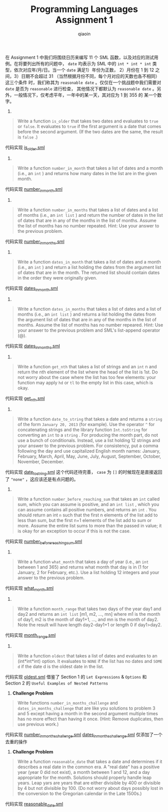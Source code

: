 #+TITLE: Programming Languages Assignment 1
#+AUTHOR: qiaoin
#+EMAIL: qiao.liubing@gmail.com
#+OPTIONS: toc:3 num:nil
#+STARTUP: showall

在 Assignment 1 中我们将围绕日历来编写 11 个 SML 函数，以及对应的测试用例。在将要列出所有的问题中，
=date= 均表示为 SML 中的 =int * int * int= 类型，依次对应年/月/日。当一个 =date= 满足1）年份为正数，
2）月份在 1 到 12 之间，3）日期不会超过 31 （当然根据月份不同，每个月对应的天数也各不相同）这三个条件
时，我们称其为 =reasonable date= 。仅仅在一个挑战题中我们需要对 =date= 是否为 =reasonable= 进行检查，
其他情况下都默认为 =reasonable date= 。另外，一般情况下，仅考虑平年，一年中的某一天，其对应为 1 到 355 的
某一个数字。

1.
#+BEGIN_QUOTE
Write a function =is_older= that takes two dates and evaluates to =true= or =false=. It evaluates
to =true= if the first argument is a date that comes before the second argument. (If the two dates
are the same, the result is =false= .)  
#+END_QUOTE

代码实现 [[file:is_older.sml][is_older.sml]] 

2. 
#+BEGIN_QUOTE
Write a function =number_in_month= that takes a list of dates and a month (i.e., an =int= ) and returns
how many dates in the list are in the given month.
#+END_QUOTE

代码实现 [[file:number_in_month.sml][number_in_month.sml]]

3. 
#+BEGIN_QUOTE
Write a function =number_in_months= that takes a list of dates and a list of months (i.e., an =int list= )
and return the number of dates in the list of dates that are in any of the months in the list of months. 
Assume the list of months has no number repeated. Hint: Use your answer to the previous problem.
#+END_QUOTE

代码实现 [[file:number_in_months.sml][number_in_months.sml]]

4. 
#+BEGIN_QUOTE
Write a function =dates_in_month= that takes a list of dates and a month (i.e., an =int= ) and return a list
holding the dates from the argument list of dates that are in the month. The returned list should contain 
dates in the order they were originally given.
#+END_QUOTE

代码实现 [[file:dates_in_month.sml][dates_in_month.sml]]

5. 
#+BEGIN_QUOTE
Write a function =dates_in_months= that takes a list of dates and a list of months (i.e., an =int list= ) and
returns a list holding the dates from the argument list of dates that are in any of the months in the list of 
months. Assume the list of months has no number repeared. Hint: Use your answer to the previous problem and 
SML's list-append operator (@).
#+END_QUOTE

代码实现 [[file:dates_in_months.sml][dates_in_months.sml]]

6. 
#+BEGIN_QUOTE
Write a function =get_nth= that takes a list of strings and an =int= n and return the nth element of the list
where the head of the list is 1st. Do not worry about the case where the list has too few elements: your function
may apply =hd= or =tl= to the empty list in this case, which is okay.
#+END_QUOTE

代码实现 [[file:get_nth.sml][get_nth.sml]] 

7.
#+BEGIN_QUOTE
Write a function =date_to_string= that takes a date and returns a =string= of the form =January 20, 2013= (for example).
Use the operator =^= for concatenating strings and the library function =Int.toString= for converting an =int= to
a =string= . For producing the month part, do not use a bunch of conditionals. Instead, use a list holding 12 strings 
and your answer to the previous problem. For consistency, put a comma following the day and use capitalized English
month names: January, February, March, April, May, June, July, August, September, October, November, December.
#+END_QUOTE

代码实现 [[file:date_to_string.sml][date_to_string.sml]] 这个代码还待完善， =case= 为 =[]= 的时候现在是直接返回了 ="none"= ，这应该还是有点问题的。

8.
#+BEGIN_QUOTE
Write a function =number_before_reaching_sum= that takes an =int= called sum, which you can assume is positive, and an
=int list= , which you can assume contains all positive numbers, and returns an =int= . You should return an int =n= 
such that the first n elements of the list add to less than sum, but the first n+1 elements of the list add to sum or
more. Assume the entire list sums to more than the passed in value; it is okay for an exception to occur if this is not 
the case.
#+END_QUOTE

代码实现 [[file:number_before_reaching_sum.sml][number_before_reaching_sum.sml]]

9. 
#+BEGIN_QUOTE
Write a function =what_month= that takes a day of year (i.e., an =int= between 1 and 365) and returns what month that day
is in (1 for January, 2 for February, etc.). Use a list holding 12 integers and your answer to the previous problem. 
#+END_QUOTE

代码实现 [[file:what_month.sml][what_month.sml]] 

10.
#+BEGIN_QUOTE
Write a function =month_range= that takes two days of the year day1 and day2 and returns an =int list= [m1, m2, ..., mn]
where m1 is the month of day1, m2 is the month of day1+1, ..., and mn is the month of day2. Note the result will have length
day2-day1+1 or length 0 if day1>day2.
#+END_QUOTE

代码实现 [[file:month_range.sml][month_range.sml]]

11.
#+BEGIN_QUOTE
Write a function =oldest= that takes a list of dates and evaluates to an (int*int*int) option. It evaluates to =NONE= if 
the list has no dates and =SOME d= if the date d is the oldest date in the list.
#+END_QUOTE

代码实现 [[file:oldest.sml][oldest.sml]] 借鉴了 Section 1 的 =Let Expressions= & =Options= 和 Section 2 的 =Useful Examples of Nested Patterns=

12. *Challenge Problem*
#+BEGIN_QUOTE
Write functions =number_in_months_challenge= and =dates_in_months_challenge= that are like you solutions to problem 3 and 5
except having a month in the second argument multiple times has no more effect than having it once. (Hint: Remove duplicates,
then use previous work.)
#+END_QUOTE

代码实现 [[file:number_in_months_challenge.sml][number_in_months_challenge.sml]] [[file:dates_in_months_challenge.sml][dates_in_months_challenge.sml]] 仅添加了一个去重的操作

13. *Challenge Problem*
#+BEGIN_QUOTE
Write a function =reasonable_date= that takes a date and determines if it describes a real date in the common era. A "real date"
has a positive year (year 0 did not exist), a month between 1 and 12, and a day appropriate for the month. Solutions should 
properly handle leap years. Leap yars are years that are either divisible by 400 or divisible by 4 but not divisible by 100. 
(Do not worry about days possibly lost in the conversion to the Gregorian calendar in the Late 1500s.)
#+END_QUOTE

代码实现 [[file:reasonable_date.sml][reasonable_date.sml]] 
